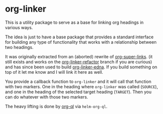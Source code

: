 * org-linker

This is a utility package to serve as a base for linking org headings in various ways.

The idea is just to have a base package that provides a standard interface for building any type of functionality that works with a relationship between two headings.

It was originally extracted from an (aborted) rewrite of [[https://github.com/toshism/org-super-links][org-super-links]]. (it still exists and works on the [[https://github.com/toshism/org-super-links/tree/org-linker-refactor][org-linker-refactor]] branch if you are curious) and has since been used to build [[https://github.com/toshism/org-linker-edna][org-linker-edna]]. If you build something on top of it let me know and I will link it here as well.

You provide a callback function to =org-linker= and it will call that function with two markers. One in the heading where =org-linker= was called (=SOURCE=), and one in the heading of the selected target heading (=TARGET=). Then you can do whatever with those two markers.

The heavy lifting is done by [[https://github.com/alphapapa/org-ql][org-ql]] via =helm-org-ql=.
